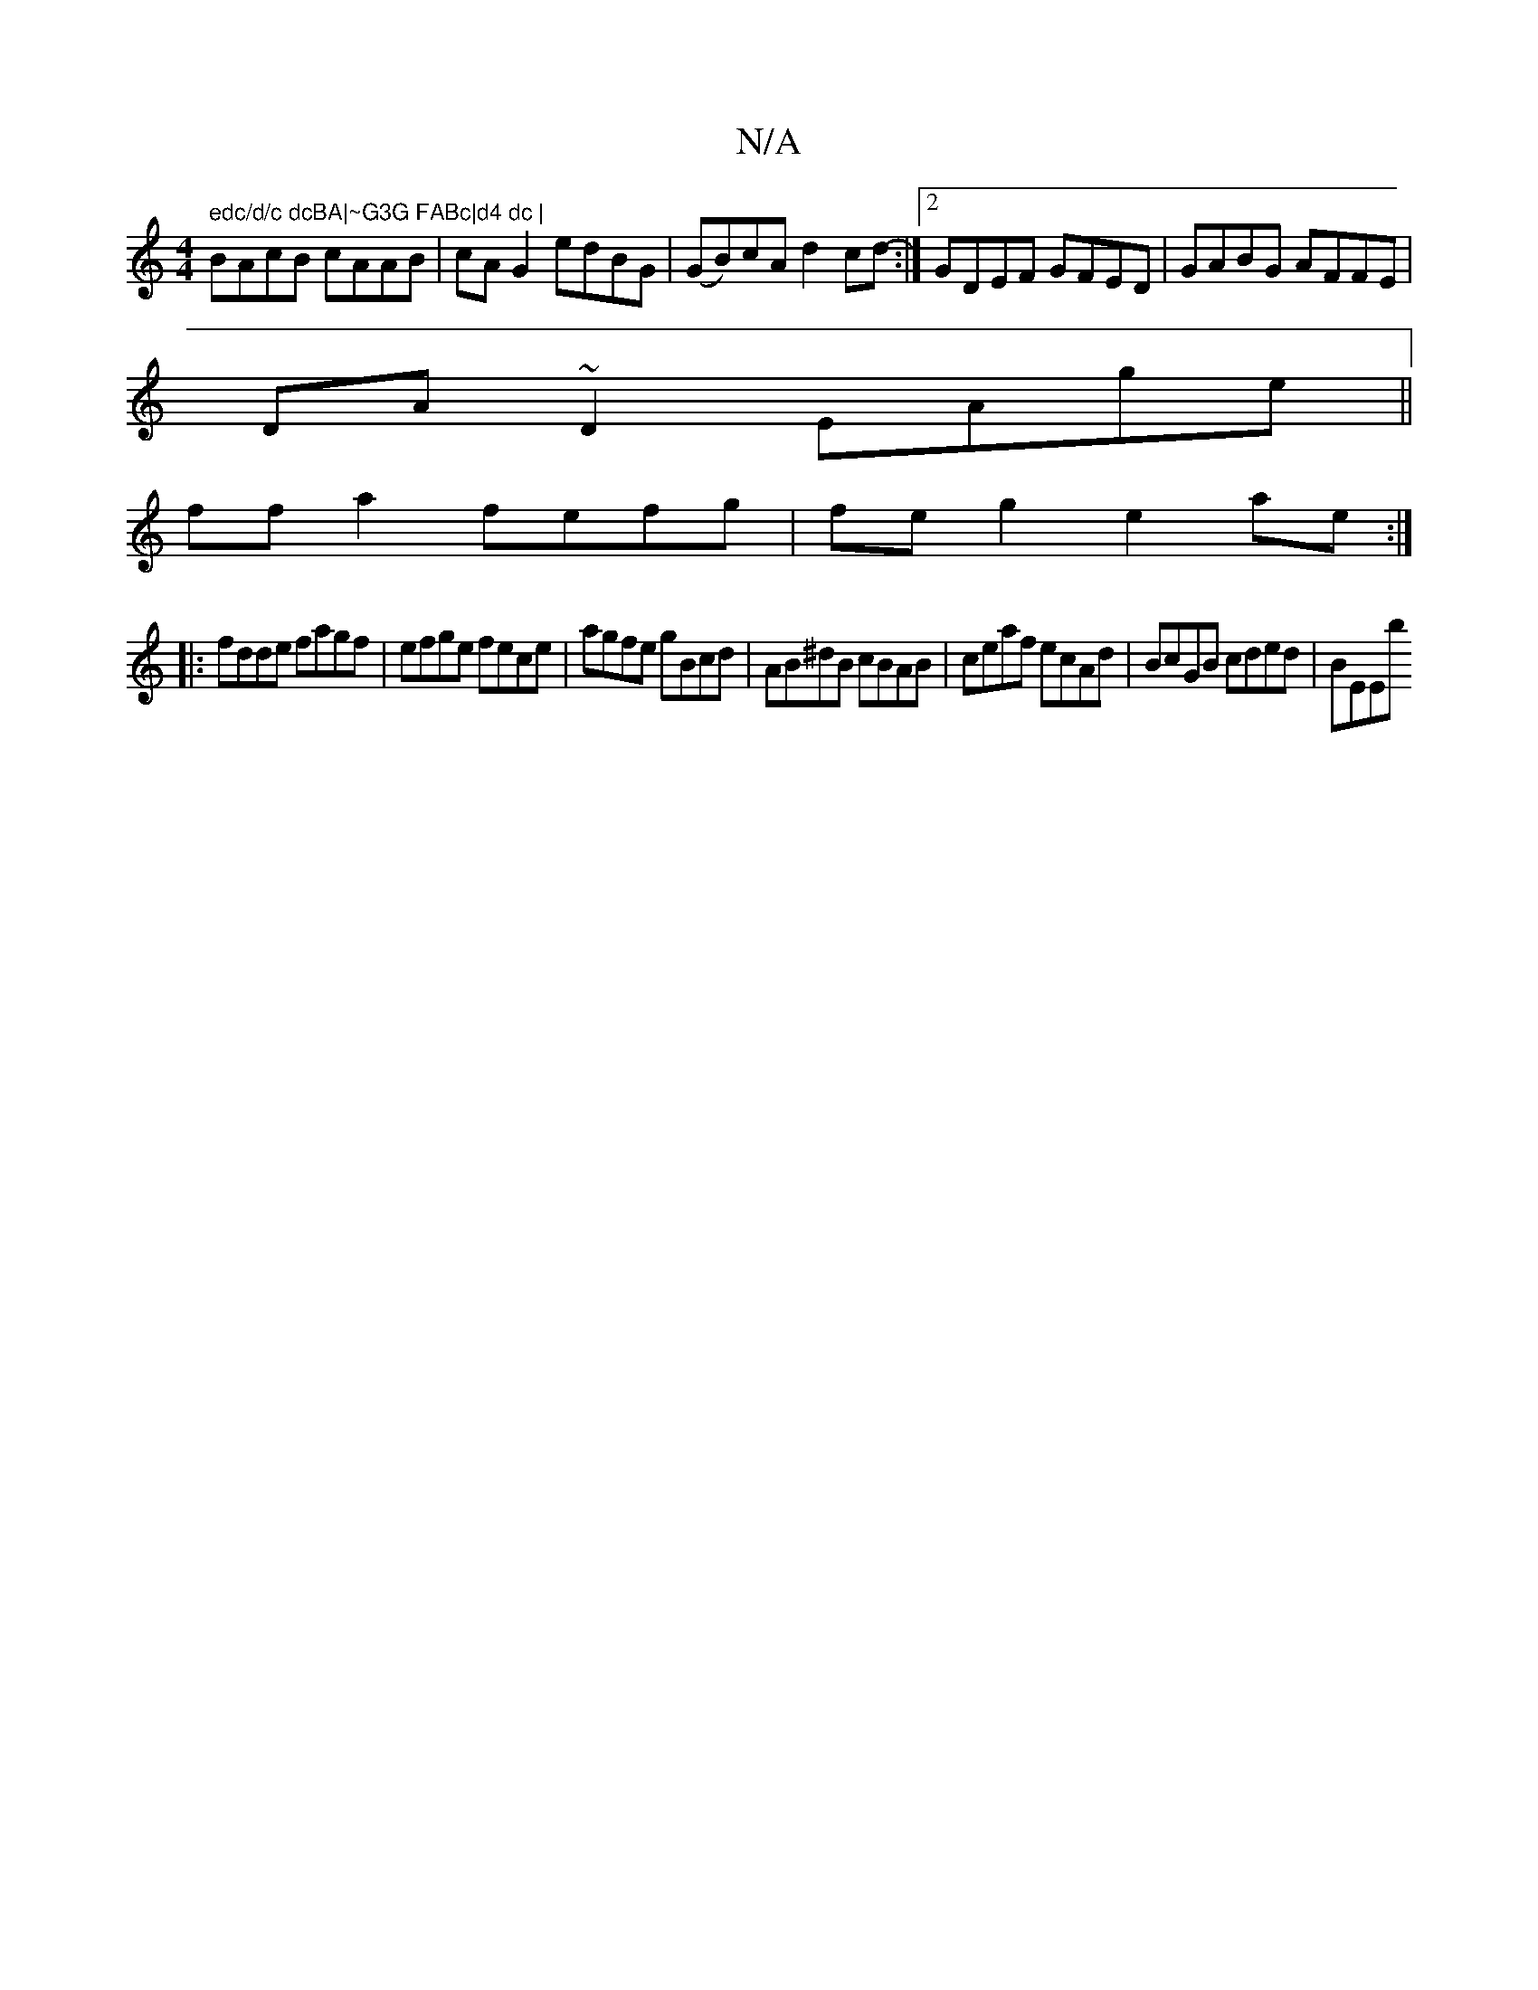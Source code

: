 X:1
T:N/A
M:4/4
R:N/A
K:Cmajor
" edc/d/c dcBA|~G3G FABc|d4 dc |
BAcB cAAB |cA G2 edBG|(GB)cA d2 cd-:|2 GDEF GFED|GABG AFFE|
DA~D2 EAge||
ffa2 fefg | fe g2 e2ae :|
|:fdde fagf|efge fece|agfe gBcd|AB^dB cBAB|ceaf ecAd|BcGB cded|BEEb 